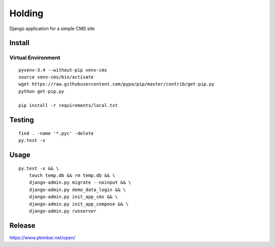 Holding
*******

Django application for a simple CMS site

Install
=======

Virtual Environment
-------------------

::

  pyvenv-3.4 --without-pip venv-cms
  source venv-cms/bin/activate
  wget https://raw.githubusercontent.com/pypa/pip/master/contrib/get-pip.py
  python get-pip.py

  pip install -r requirements/local.txt

Testing
=======

::

  find . -name '*.pyc' -delete
  py.test -x

Usage
=====

::

  py.test -x && \
      touch temp.db && rm temp.db && \
      django-admin.py migrate --noinput && \
      django-admin.py demo_data_login && \
      django-admin.py init_app_cms && \
      django-admin.py init_app_compose && \
      django-admin.py runserver

Release
=======

https://www.pkimber.net/open/
